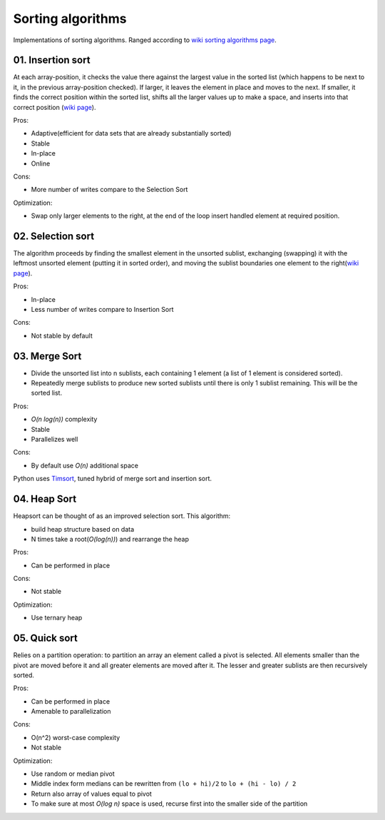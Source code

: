 Sorting algorithms
==================

Implementations of sorting algorithms. Ranged according to `wiki sorting algorithms page <https://en.wikipedia.org/wiki/Sorting_algorithm>`__.

01. Insertion sort
~~~~~~~~~~~~~~~~~~

At each array-position, it checks the value there against the largest value in the sorted list (which happens to be next to it, in the previous array-position checked).
If larger, it leaves the element in place and moves to the next.
If smaller, it finds the correct position within the sorted list, shifts all the larger values up to make a space, and inserts into that correct position
(`wiki page <https://en.wikipedia.org/wiki/Insertion_sort>`__).

Pros:

- Adaptive(efficient for data sets that are already substantially sorted)
- Stable
- In-place
- Online

Cons:

- More number of writes compare to the Selection Sort

Optimization:

- Swap only larger elements to the right, at the end of the loop insert handled element at required position.

.. image:: https://upload.wikimedia.org/wikipedia/commons/0/0f/Insertion-sort-example-300px.gif

02. Selection sort
~~~~~~~~~~~~~~~~~~

The algorithm proceeds by finding the smallest element in the unsorted sublist, exchanging (swapping) it with the leftmost unsorted element (putting it in sorted order), and moving the sublist boundaries one element to the right(`wiki page <https://en.wikipedia.org/wiki/Selection_sort>`__).

Pros:

- In-place
- Less number of writes compare to Insertion Sort

Cons:

- Not stable by default

.. image:: https://upload.wikimedia.org/wikipedia/commons/9/94/Selection-Sort-Animation.gif

03. Merge Sort
~~~~~~~~~~~~~~

- Divide the unsorted list into n sublists, each containing 1 element (a list of 1 element is considered sorted).
- Repeatedly merge sublists to produce new sorted sublists until there is only 1 sublist remaining. This will be the sorted list.

Pros:

- *O(n log(n))* complexity
- Stable
- Parallelizes well

Cons:

- By default use *O(n)* additional space

.. image:: https://upload.wikimedia.org/wikipedia/commons/c/cc/Merge-sort-example-300px.gif

Python uses `Timsort <https://en.wikipedia.org/wiki/Timsort>`__, tuned hybrid of merge sort and insertion sort.

04. Heap Sort
~~~~~~~~~~~~~

Heapsort can be thought of as an improved selection sort. This algorithm:

- build heap structure based on data
- N times take a root(*O(log(n))*) and rearrange the heap

Pros:

- Can be performed in place

Cons:

- Not stable

Optimization:

- Use ternary heap

.. image:: https://upload.wikimedia.org/wikipedia/commons/4/4d/Heapsort-example.gif

05. Quick sort
~~~~~~~~~~~~~~

Relies on a partition operation: to partition an array an element called a pivot is selected. All elements smaller than the pivot are moved before it and all greater elements are moved after it.
The lesser and greater sublists are then recursively sorted. 

Pros:

- Can be performed in place
- Amenable to parallelization

Cons:

- O(n^2) worst-case complexity
- Not stable

Optimization:

- Use random or median pivot
- Middle index form medians can be rewritten from ``(lo + hi)/2`` to ``lo + (hi - lo) / 2``
- Return also array of values equal to pivot
- To make sure at most *O(log n)* space is used, recurse first into the smaller side of the partition


.. image:: https://upload.wikimedia.org/wikipedia/commons/thumb/a/af/Quicksort-diagram.svg/300px-Quicksort-diagram.svg.png
